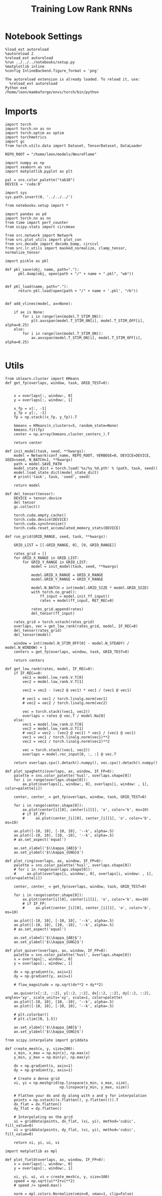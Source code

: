 #+Startup: fold
#+TITLE: Training Low Rank RNNs
#+PROPERTY: header-args:ipython :results both :exports both :async yes :session dual_flow_multi :kernel torch :exports results :output-dir ./figures/flow_multi :file (lc/org-babel-tangle-figure-filename)

* Notebook Settings

#+begin_src ipython :tangle no
%load_ext autoreload
%autoreload 2
%reload_ext autoreload
%run ../../../notebooks/setup.py
%matplotlib inline
%config InlineBackend.figure_format = 'png'
#+end_src

#+RESULTS:
: The autoreload extension is already loaded. To reload it, use:
:   %reload_ext autoreload
: Python exe
: /home/leon/mambaforge/envs/torch/bin/python

#+RESULTS:

: The autoreload extension is already loaded. To reload it, use:
:   %reload_ext autoreload
: Python exe
: /home/leon/mambaforge/envs/torch/bin/python

* Imports

#+begin_src ipython
import torch
import torch.nn as nn
import torch.optim as optim
import torchmetrics
import gc
from torch.utils.data import Dataset, TensorDataset, DataLoader

REPO_ROOT = "/home/leon/models/NeuroFlame"

import numpy as np
import seaborn as sns
import matplotlib.pyplot as plt

pal = sns.color_palette("tab10")
DEVICE = 'cuda:0'
#+end_src

#+RESULTS:

#+begin_src ipython
import sys
sys.path.insert(0, '../../../')

from notebooks.setup import *

import pandas as pd
import torch.nn as nn
from time import perf_counter
from scipy.stats import circmean

from src.network import Network
from src.plot_utils import plot_con
from src.decode import decode_bump, circcvl
from src.lr_utils import masked_normalize, clamp_tensor, normalize_tensor
#+end_src

#+RESULTS:
: Python exe
: /home/leon/mambaforge/envs/torch/bin/python

#+begin_src ipython :tangle ../src/torch/utils.py
import pickle as pkl

def pkl_save(obj, name, path="."):
      pkl.dump(obj, open(path + "/" + name + ".pkl", "wb"))


def pkl_load(name, path="."):
      return pkl.load(open(path + "/" + name + '.pkl', "rb"))

#+end_src

#+RESULTS:

#+begin_src ipython
def add_vlines(model, ax=None):

    if ax is None:
        for i in range(len(model.T_STIM_ON)):
            plt.axvspan(model.T_STIM_ON[i], model.T_STIM_OFF[i], alpha=0.25)
    else:
        for i in range(len(model.T_STIM_ON)):
            ax.axvspan(model.T_STIM_ON[i], model.T_STIM_OFF[i], alpha=0.25)

#+end_src

#+RESULTS:

* Utils

#+begin_src ipython
from sklearn.cluster import KMeans
def get_fp(overlaps, window, task, GRID_TEST=0):


    x = overlaps[:, window:, 0]
    y = overlaps[:, window:, 1]

    x_fp = x[:, -1]
    y_fp = y[:, -1]
    fp = np.stack((x_fp, y_fp)).T

    kmeans = KMeans(n_clusters=5, random_state=None)
    kmeans.fit(fp)
    center = np.array(kmeans.cluster_centers_).T

    return center
#+end_src

#+RESULTS:

#+begin_src ipython
def init_model(task, seed, **kwargs):
    model = Network(conf_name, REPO_ROOT, VERBOSE=0, DEVICE=DEVICE, SEED=seed, N_BATCH=1, **kwargs)
    path = model.SAVE_PATH
    model_state_dict = torch.load('%s/%s_%d.pth' % (path, task, seed))
    model.load_state_dict(model_state_dict)
    # print('task', task, 'seed', seed)

    return model
#+end_src

#+RESULTS:

#+begin_src ipython
def del_tensor(tensor):
    DEVICE = tensor.device
    del tensor
    gc.collect()

    torch.cuda.empty_cache()
    torch.cuda.device(DEVICE)
    torch.cuda.synchronize()
    torch.cuda.reset_accumulated_memory_stats(DEVICE)
#+end_src

#+RESULTS:

#+begin_src ipython
def run_grid(GRID_RANGE, seed, task, **kwargs):

    GRID_LIST = [[-GRID_RANGE, 0], [0, GRID_RANGE]]

    rates_grid = []
    for GRID_X_RANGE in GRID_LIST:
        for GRID_Y_RANGE in GRID_LIST:
            model = init_model(task, seed, **kwargs)

            model.GRID_X_RANGE = GRID_X_RANGE
            model.GRID_Y_RANGE = GRID_Y_RANGE

            model.N_BATCH = int(model.GRID_SIZE * model.GRID_SIZE)
            with torch.no_grad():
                ff_input = model.init_ff_input()
                rates = model(ff_input, RET_REC=0)

            rates_grid.append(rates)
            del_tensor(ff_input)

    rates_grid = torch.vstack(rates_grid)
    overlaps, vec = get_low_rank(rates_grid, model, IF_REC=0)
    del_tensor(rates_grid)
    del_tensor(model)

    window = int((model.N_STIM_OFF[0] - model.N_STEADY) / model.N_WINDOW) + 1
    centers = get_fp(overlaps, window, task, GRID_TEST=0)

    return centers
#+end_src

#+RESULTS:

#+begin_src ipython
def get_low_rank(rates, model, IF_REC=0):
    if IF_REC==0:
        vec1 = model.low_rank.V.T[0]
        vec2 = model.low_rank.V.T[1]

        vec2 = vec2 - (vec2 @ vec1) * vec1 / (vec1 @ vec1)

        # vec1 = vec1 / torch.linalg.norm(vec1)
        # vec2 = vec2 / torch.linalg.norm(vec2)

        vec = torch.stack((vec1, vec2))
        overlaps = rates @ vec.T / model.Na[0]
    else:
        vec1 = model.low_rank.U.T[0]
        vec2 = model.low_rank.U.T[1]
        # vec2 = vec2 - (vec2 @ vec1) * vec1 / (vec1 @ vec1)
        vec1 = vec1 / torch.linalg.norm(vec1)**2
        vec2 = vec2 / torch.linalg.norm(vec2)**2

        vec = torch.stack((vec1, vec2))
        overlaps = model.rec_input[0, :, :] @ vec.T

    return overlaps.cpu().detach().numpy(), vec.cpu().detach().numpy()
#+end_src

#+RESULTS:

#+begin_src ipython
def plot_spaghetti(overlaps, ax, window, IF_FP=0):
    palette = sns.color_palette('husl', overlaps.shape[0])
    for i in range(overlaps.shape[0]):
        ax.plot(overlaps[i, window:, 0], overlaps[i, window: , 1], color=palette[i])

    center, center_ = get_fp(overlaps, window, task, GRID_TEST=0)

    for i in range(center.shape[0]):
        ax.plot(center[i][0], center[i][1], 'o', color='k', ms=10)
        # if IF_FP:
        #     ax.plot(center_[i][0], center_[i][1], 'o', color='b', ms=10)

    ax.plot([-10, 10], [-10, 10], '--k', alpha=.5)
    ax.plot([-10, 10], [10, -10], '--k', alpha=.5)
    # ax.set_aspect('equal')

    ax.set_xlabel('$\\kappa_{AB}$')
    ax.set_ylabel('$\\kappa_{GNG}$')
#+end_src

#+RESULTS:

#+begin_src ipython
def plot_ring(overlaps, ax, window, IF_FP=0):
    palette = sns.color_palette('husl', overlaps.shape[0])
    # for i in range(overlaps.shape[0]):
    #     ax.plot(overlaps[i, window:, 0], overlaps[i, window: , 1], color=palette[i])

    center, center_ = get_fp(overlaps, window, task, GRID_TEST=0)

    for i in range(center.shape[0]):
        ax.plot(center[i][0], center[i][1], 'o', color='k', ms=10)
        # if IF_FP:
        #     ax.plot(center_[i][0], center_[i][1], 'o', color='b', ms=10)

    ax.plot([-10, 10], [-10, 10], '--k', alpha=.5)
    ax.plot([-10, 10], [10, -10], '--k', alpha=.5)
    # ax.set_aspect('equal')

    ax.set_xlabel('$\\kappa_{AB}$')
    ax.set_ylabel('$\\kappa_{GNG}$')
#+end_src

#+RESULTS:

#+begin_src ipython
def plot_quiver(overlaps, ax, window, IF_FP=0):
    palette = sns.color_palette('husl', overlaps.shape[0])
    x = overlaps[:, window:, 0]
    y = overlaps[:, window:, 1]

    dx = np.gradient(x, axis=1)
    dy = np.gradient(y, axis=1)

    # flow_magnitude = np.sqrt(dx**2 + dy**2)

    ax.quiver(x[::2, ::2], y[::2, ::2], dx[::2, ::2], dy[::2, ::2], angles='xy', scale_units='xy', scale=1, color=palette)
    ax.plot([-10, 10], [10, -10], '--k', alpha=.5)
    ax.plot([-10, 10], [-10, 10], '--k', alpha=.5)

    # plt.colorbar()
    # plt.clim([0, 1.5])

    ax.set_xlabel('$\\kappa_{AB}$')
    ax.set_ylabel('$\\kappa_{GNG}$')
#+end_src

#+RESULTS:

#+begin_src ipython
from scipy.interpolate import griddata

def create_mesh(x, y, size=200):
    x_min, x_max = np.min(x), np.max(x)
    y_min, y_max = np.min(y), np.max(y)

    dx = np.gradient(x, axis=1)
    dy = np.gradient(y, axis=1)

    # Create a dense grid
    xi, yi = np.meshgrid(np.linspace(x_min, x_max, size),
                         np.linspace(y_min, y_max, size))

    # Flatten your dx and dy along with x and y for interpolation
    points = np.vstack((x.flatten(), y.flatten())).T
    dx_flat = dx.flatten()
    dy_flat = dy.flatten()

    # Interpolating on the grid
    ui = griddata(points, dx_flat, (xi, yi), method='cubic', fill_value=0)
    vi = griddata(points, dy_flat, (xi, yi), method='cubic', fill_value=0)

    return xi, yi, ui, vi
#+end_src

#+RESULTS:

#+begin_src ipython
import matplotlib as mpl

def plot_field(overlaps, ax, window, IF_FP=0):
    x = overlaps[:, window:, 0]
    y = overlaps[:, window:, 1]

    xi, yi, ui, vi = create_mesh(x, y, size=100)
    speed = np.sqrt(ui**2+vi**2)
    # speed /= speed.max()

    norm = mpl.colors.Normalize(vmin=0, vmax=1, clip=False)
    strm = ax.streamplot(xi, yi, ui, vi, density=1.5, arrowsize=1.5, color=speed, cmap='jet', norm=norm)
    # fig.colorbar(strm.lines)
    # ax.set_aspect('equal')
    ax.set_xlabel('$\\kappa_{AB}$')
    ax.set_ylabel('$\\kappa_{GNG}$')

#+end_src

#+RESULTS:

#+begin_src ipython
def save_fig(figname, GRID_TEST):

    if GRID_TEST==4:
        plt.savefig('../figures/flow/%s_test_C_%d.png' % (figname, seed), dpi=300)
    elif GRID_TEST==9:
        plt.savefig('../figures/flow/%s_test_D_%d.png' % (figname, seed), dpi=300)
    elif GRID_TEST==1:
        plt.savefig('../figures/flow/%s_go_%d.png' % (figname, seed), dpi=300)
    elif GRID_TEST==6:
        plt.savefig('../figures/flow/%s_nogo_%d.png' % (figname, seed), dpi=300)
    elif GRID_TEST==0:
        plt.savefig('../figures/flow/%s_sample_A_%d.png' % (figname, seed), dpi=300)
    elif GRID_TEST==5:
        plt.savefig('../figures/flow/%s_sample_B_%d.png' % (figname, seed), dpi=300)
    else:
        plt.savefig('../figures/flow/%s_%d.png' % (figname, seed), dpi=300)

   #+end_src

#+RESULTS:

* Model

#+begin_src ipython
REPO_ROOT = "/home/leon/models/NeuroFlame"
conf_name = "train_dual.yml"
DEVICE = 'cuda:1'
#+end_src

#+RESULTS:

#+begin_src ipython
kwargs = {
    'DURATION': 10.0,
    'TASK': 'dual_flow',
    'T_STIM_ON': [1.0, 2.0],
    'T_STIM_OFF': [2.0, 300.0],
    'I0': [1.0, 1.0],
    'GRID_SIZE': 10,
    'GRID_TEST': None,
    'GRID_INPUT': 0,
}
#+end_src

#+RESULTS:

#+begin_src ipython
tasks = ['dpa', 'dual_naive', 'dual_train']
GRID_RANGE = .2
dum = 'auto'
#+end_src

#+RESULTS:

* Flow

 #+begin_src ipython
from tqdm import tqdm
centers = []
for seed in tqdm(range(0, 100)):
    fp = []
    for task in tasks:
        fp.append(run_grid(GRID_RANGE, seed, task, **kwargs))
    centers.append(fp)

centers = np.array(centers)
print()
print(centers.shape)
#+end_src

#+RESULTS:
: 100% 100/100 [16:00<00:00,  9.61s/it]
: (100, 3, 2, 5)
:

#+begin_src ipython
pkl_save(centers, 'fp_multi_%s' % dum, path="/home/leon/")
#+end_src

#+RESULTS:

#+begin_src ipython
# dum = 'last'
centers = pkl_load('fp_multi_%s' % dum, path="/home/leon/")
# print(centers.shape)

# dum = '100'
# centers2 = pkl_load('fp_multi_%s' % dum, path="/home/leon/")
# centers = np.vstack((centers, centers2))
# print(centers2.shape)

# dum = 'last2'
# pkl_save(centers, 'fp_multi_%s' % dum, path="/home/leon/")
#+end_src

#+RESULTS:

#+begin_src ipython
centers_ = np.moveaxis(centers, 0, -1)
centers__ = np.moveaxis(centers_, 0, 2)
# centers = np.swapaxes(centers, 1, 2)
print(centers__.shape)
#+end_src

#+RESULTS:
: (2, 5, 3, 100)

#+begin_src ipython
centers = centers__
#+end_src

#+RESULTS:

#+begin_src ipython
x = centers[0, :, 0].reshape(-1)
y = centers[1, :, 0].reshape(-1)

print(x.shape, y.shape)

fp = np.stack((x, y)).T
print(fp.shape)

kmeans = KMeans(n_clusters=5, random_state=None, init='k-means++')
kmeans.fit(fp)
centers_mm = np.array(kmeans.cluster_centers_).T
print(centers_mm.shape)
# radius = np.sqrt(centers_mean[0, -1]**2 + centers_mean[1, -1]**2)
#print(radius)
#+end_src

#+RESULTS:
: (500,) (500,)
: (500, 2)
: (2, 5)

#+begin_src ipython
x = centers[0, :, 1].reshape(-1)
y = centers[1, :, 1].reshape(-1)

print(x.shape, y.shape)

fp = np.stack((x, y)).T
print(fp.shape)

kmeans = KMeans(n_clusters=5, random_state=None, init='k-means++')
kmeans.fit(fp)
centers_m = np.array(kmeans.cluster_centers_).T
print(centers_m.shape)
# radius = np.sqrt(centers_mean[0, -1]**2 + centers_mean[1, -1]**2)
#print(radius)
#+end_src

#+RESULTS:
: (500,) (500,)
: (500, 2)
: (2, 5)

#+begin_src ipython
x = centers[0, :, -1].reshape(-1)
y = centers[1, :, -1].reshape(-1)

print(x.shape, y.shape)

fp = np.stack((x, y)).T
print(fp.shape)

kmeans = KMeans(n_clusters=3, random_state=None, init='k-means++')
kmeans.fit(fp)
centers_mean = np.array(kmeans.cluster_centers_).T
print(centers_mean.shape)
radius = np.sqrt(centers_mean[0, 1]**2 + centers_mean[1, 1]**2)
print(radius)
#+end_src

#+RESULTS:
: (500,) (500,)
: (500, 2)
: (2, 3)
: 12.24712420455887

#+begin_src ipython
import matplotlib.patches as patches
palette = sns.color_palette('husl', centers.shape[-1])

fig, ax = plt.subplots(1, 3, figsize=(3*width, width), sharex=1, sharey=1)
for i in range(centers.shape[-1]):
    ax[0].plot(centers[0, :2, 0, i], centers[1, :2, 0, i], 'o', color=palette[i])
    ax[1].plot(centers[0, :2, 1, i], centers[1, :2, 1, i], 'o', color=palette[i])
    ax[2].plot(centers[0, :2, -1, i], centers[1, :2, -1, i], 'o', color=palette[i])

ax[2].plot(centers_mean[0], centers_mean[1], 'ko', ms=12)
ax[1].plot(centers_m[0], centers_m[1], 'ko', ms=12)
ax[0].plot(centers_mm[0], centers_mm[1], 'ko', ms=12)

ax[0].set_aspect('equal')
ax[1].set_aspect('equal')
ax[2].set_aspect('equal')

circle = patches.Circle((0, 0), radius, edgecolor='k', facecolor='none')  # Red outline, no fill
circle2 = patches.Circle((0, 0), radius, edgecolor='k', facecolor='none')  # Red outline, no fill
circle3 = patches.Circle((0, 0), radius, edgecolor='k', facecolor='none')  # Red outline, no fill

ax[0].add_patch(circle)
ax[1].add_patch(circle2)
ax[2].add_patch(circle3)

for i in range(3):
    # ax[i].add_patch(circle)

    ax[i].axhline(0, ls='--', color='k')
    ax[i].set_xlabel('Sample Overlap')
    ax[i].set_ylabel('Choice Overlap')

ax[0].set_title('DPA')
ax[1].set_title('Naive')
ax[2].set_title('Expert')
plt.savefig('figures/barccsyn25/fp_multi_%s.svg' % dum, dpi=300)
plt.show()
#+end_src

#+RESULTS:
[[./figures/flow_multi/figure_27.png]]

#+begin_src ipython
# pkl_save(rates_multi, 'rates_multi', path="/home/leon/")
#+end_src

#+RESULTS:
